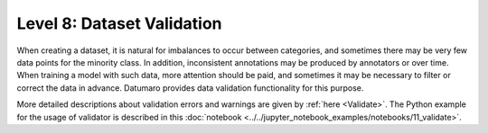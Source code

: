 ===========================
Level 8: Dataset Validation
===========================


When creating a dataset, it is natural for imbalances to occur between categories, and sometimes
there may be very few data points for the minority class. In addition, inconsistent annotations may
be produced by annotators or over time. When training a model with such data, more attention should
be paid, and sometimes it may be necessary to filter or correct the data in advance. Datumaro provides
data validation functionality for this purpose.

More detailed descriptions about validation errors and warnings are given by :ref:`here <Validate>`.
The Python example for the usage of validator is described in this :doc:`notebook <../../jupyter_notebook_examples/notebooks/11_validate>`.


.. tab-set::

  .. tab-item:: Python

    .. code-block:: python

        from datumaro.components.environment import Environment
        from datumaro.components.dataset import Dataset

        data_path = '/path/to/data'

        env = Environment()

        detected_formats = env.detect_dataset(data_path)

        dataset = Dataset.import_from(data_path, detected_formats[0])

        from datumaro.plugins.validators import DetectionValidator

        validator = DetectionValidator() # Or ClassificationValidator or SegementationValidator

        reports = validator.validate(dataset)

  .. tab-item:: ProjectCLI

    With the project-based CLI, we first require to ``create`` a project by

    .. code-block:: bash

      datum project create -o <path/to/project>

    We now ``import`` MS-COCO validation data into the project through

    .. code-block:: bash

      datum project import --format coco_instances -p <path/to/project> <path/to/data>

    (Optional) When we import a data, the change is automatically commited in the project.
    This can be shown through ``log`` as

    .. code-block:: bash

      datum project log -p <path/to/project>

    (Optional) We can check the imported dataset information such as subsets, number of data, or
    categories through ``info``.

    .. code-block:: bash

      datum dinfo -p <path/to/project>

    Finally, we ``validate`` the data within the project as

    .. code-block:: bash

      datum validate --task-type <classification/detection/segmentation> --subset <subset_name> -p <path/to/project>

    We now have the validation report named by ``validation-report-<subset_name>.json``.
